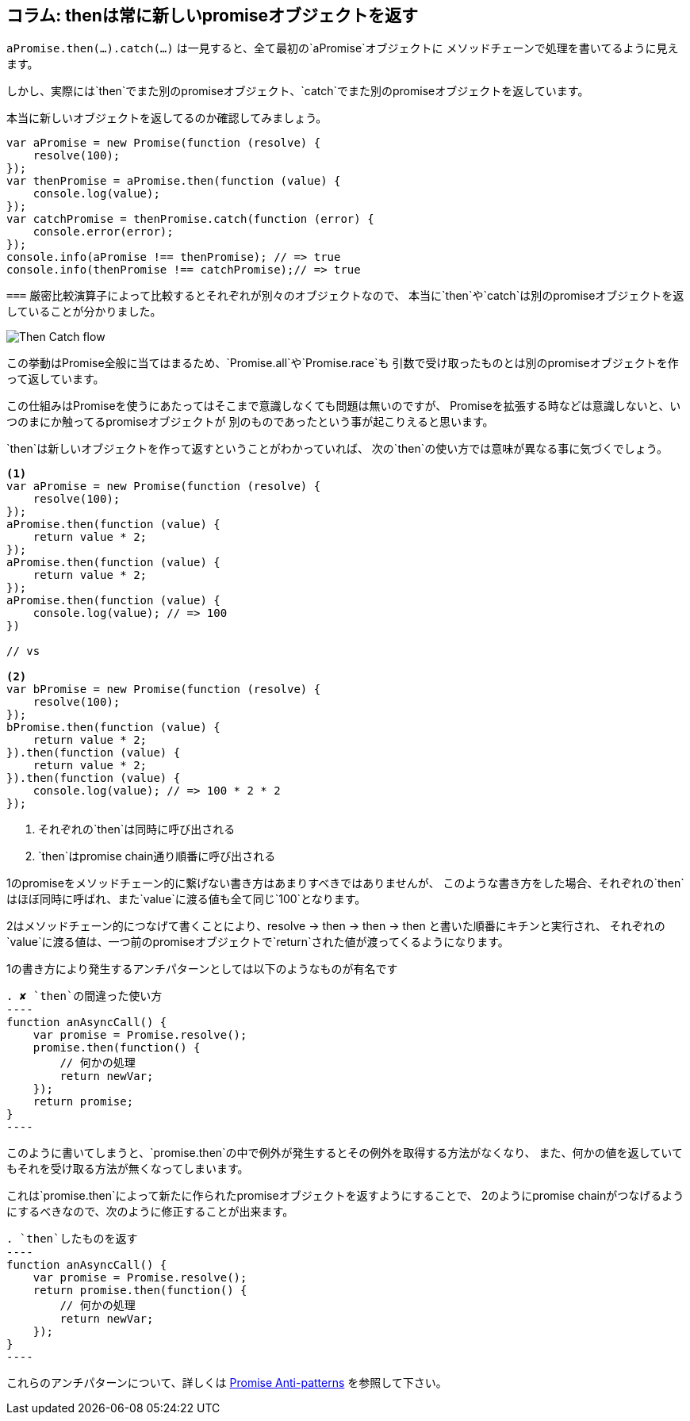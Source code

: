 == コラム: thenは常に新しいpromiseオブジェクトを返す

`aPromise.then(...).catch(...)` は一見すると、全て最初の`aPromise`オブジェクトに
メソッドチェーンで処理を書いてるように見えます。

しかし、実際には`then`でまた別のpromiseオブジェクト、`catch`でまた別のpromiseオブジェクトを返しています。

本当に新しいオブジェクトを返してるのか確認してみましょう。

[source,js]
----
var aPromise = new Promise(function (resolve) {
    resolve(100);
});
var thenPromise = aPromise.then(function (value) {
    console.log(value);
});
var catchPromise = thenPromise.catch(function (error) {
    console.error(error);
});
console.info(aPromise !== thenPromise); // => true
console.info(thenPromise !== catchPromise);// => true
----

`===` 厳密比較演算子によって比較するとそれぞれが別々のオブジェクトなので、
本当に`then`や`catch`は別のpromiseオブジェクトを返していることが分かりました。

image::img/then_catch.png[Then Catch flow]

この挙動はPromise全般に当てはまるため、`Promise.all`や`Promise.race`も
引数で受け取ったものとは別のpromiseオブジェクトを作って返しています。

この仕組みはPromiseを使うにあたってはそこまで意識しなくても問題は無いのですが、
Promiseを拡張する時などは意識しないと、いつのまにか触ってるpromiseオブジェクトが
別のものであったという事が起こりえると思います。

`then`は新しいオブジェクトを作って返すということがわかっていれば、
次の`then`の使い方では意味が異なる事に気づくでしょう。

[source,js]
----
<1>
var aPromise = new Promise(function (resolve) {
    resolve(100);
});
aPromise.then(function (value) {
    return value * 2;
});
aPromise.then(function (value) {
    return value * 2;
});
aPromise.then(function (value) {
    console.log(value); // => 100
})

// vs

<2>
var bPromise = new Promise(function (resolve) {
    resolve(100);
});
bPromise.then(function (value) {
    return value * 2;
}).then(function (value) {
    return value * 2;
}).then(function (value) {
    console.log(value); // => 100 * 2 * 2
});
----
<1> それぞれの`then`は同時に呼び出される
<2> `then`はpromise chain通り順番に呼び出される

1のpromiseをメソッドチェーン的に繋げない書き方はあまりすべきではありませんが、
このような書き方をした場合、それぞれの`then`はほぼ同時に呼ばれ、また`value`に渡る値も全て同じ`100`となります。

2はメソッドチェーン的につなげて書くことにより、resolve -> then -> then -> then と書いた順番にキチンと実行され、
それぞれの`value`に渡る値は、一つ前のpromiseオブジェクトで`return`された値が渡ってくるようになります。

1の書き方により発生するアンチパターンとしては以下のようなものが有名です

[source,js]
. ✘ `then`の間違った使い方
----
function anAsyncCall() {
    var promise = Promise.resolve();
    promise.then(function() {
        // 何かの処理
        return newVar;
    });
    return promise;
}
----

このように書いてしまうと、`promise.then`の中で例外が発生するとその例外を取得する方法がなくなり、
また、何かの値を返していてもそれを受け取る方法が無くなってしまいます。

これは`promise.then`によって新たに作られたpromiseオブジェクトを返すようにすることで、
2のようにpromise chainがつなげるようにするべきなので、次のように修正することが出来ます。

[source,js]
. `then`したものを返す
----
function anAsyncCall() {
    var promise = Promise.resolve();
    return promise.then(function() {
        // 何かの処理
        return newVar;
    });
}
----

これらのアンチパターンについて、詳しくは
http://taoofcode.net/promise-anti-patterns/[Promise Anti-patterns] を参照して下さい。